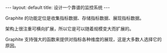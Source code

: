 #+STARTUP: showall indent
#+STARTUP: hidestars
#+BEGIN_HTML
---
layout: default
title: 设计一个靠谱的监控系统
---
#+END_HTML


Graphite 的功能定位是收集指标数据、存储指标数据、展现指标数据。

架构上很注重可横向扩展，所以它是可以随着规模变大而扩展的。

Graphite 支持强大的函数来提供对指标各种维度的展现，这是大多数人选择它的原因。

